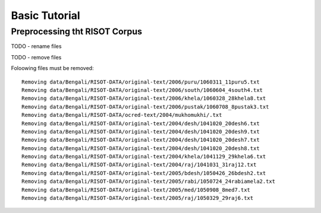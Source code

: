 Basic Tutorial
**************

Preprocessing tht RISOT Corpus
==============================

TODO - rename files

TODO - remove files

Foloowing files must be removed::

	Removing data/Bengali/RISOT-DATA/original-text/2006/puru/1060311_11puru5.txt
	Removing data/Bengali/RISOT-DATA/original-text/2006/south/1060604_4south4.txt
	Removing data/Bengali/RISOT-DATA/original-text/2006/khela/1060328_28khela8.txt
	Removing data/Bengali/RISOT-DATA/original-text/2006/pustak/1060708_8pustak3.txt
	Removing data/Bengali/RISOT-DATA/ocred-text/2004/mukhomukhi/.txt
	Removing data/Bengali/RISOT-DATA/original-text/2004/desh/1041020_20desh6.txt
	Removing data/Bengali/RISOT-DATA/original-text/2004/desh/1041020_20desh9.txt
	Removing data/Bengali/RISOT-DATA/original-text/2004/desh/1041020_20desh7.txt
	Removing data/Bengali/RISOT-DATA/original-text/2004/desh/1041020_20desh8.txt
	Removing data/Bengali/RISOT-DATA/original-text/2004/khela/1041129_29khela6.txt
	Removing data/Bengali/RISOT-DATA/original-text/2004/raj/1041031_31raj12.txt
	Removing data/Bengali/RISOT-DATA/original-text/2005/bdesh/1050426_26bdesh2.txt
	Removing data/Bengali/RISOT-DATA/original-text/2005/rabi/1050724_24rabiamela2.txt
	Removing data/Bengali/RISOT-DATA/original-text/2005/med/1050908_8med7.txt
	Removing data/Bengali/RISOT-DATA/original-text/2005/raj/1050329_29raj6.txt